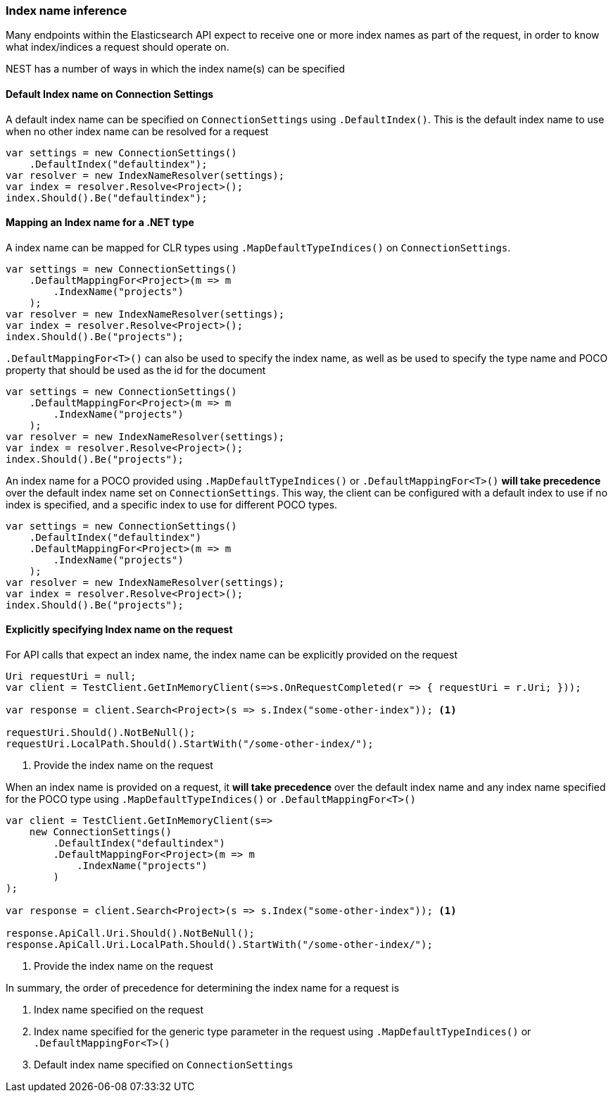 :ref_current: https://www.elastic.co/guide/en/elasticsearch/reference/6.1

:github: https://github.com/elastic/elasticsearch-net

:nuget: https://www.nuget.org/packages

////
IMPORTANT NOTE
==============
This file has been generated from https://github.com/elastic/elasticsearch-net/tree/master/src/Tests/ClientConcepts/HighLevel/Inference/IndexNameInference.doc.cs. 
If you wish to submit a PR for any spelling mistakes, typos or grammatical errors for this file,
please modify the original csharp file found at the link and submit the PR with that change. Thanks!
////

[[index-name-inference]]
=== Index name inference

Many endpoints within the Elasticsearch API expect to receive one or more index names
as part of the request, in order to know what index/indices a request should operate on.

NEST has a number of ways in which the index name(s) can be specified

==== Default Index name on Connection Settings

A default index name can be specified on `ConnectionSettings` using `.DefaultIndex()`.
This is the default index name to use when no other index name can be resolved for a request

[source,csharp]
----
var settings = new ConnectionSettings()
    .DefaultIndex("defaultindex");
var resolver = new IndexNameResolver(settings);
var index = resolver.Resolve<Project>();
index.Should().Be("defaultindex");
----

[[index-name-type-mapping]]
==== Mapping an Index name for a .NET type

A index name can be mapped for CLR types using `.MapDefaultTypeIndices()` on `ConnectionSettings`.

[source,csharp]
----
var settings = new ConnectionSettings()
    .DefaultMappingFor<Project>(m => m
        .IndexName("projects")
    );
var resolver = new IndexNameResolver(settings);
var index = resolver.Resolve<Project>();
index.Should().Be("projects");
----

`.DefaultMappingFor<T>()` can also be used to specify the index name, as well as be used
to specify the type name and POCO property that should be used as the id for the document

[source,csharp]
----
var settings = new ConnectionSettings()
    .DefaultMappingFor<Project>(m => m
        .IndexName("projects")
    );
var resolver = new IndexNameResolver(settings);
var index = resolver.Resolve<Project>();
index.Should().Be("projects");
----

An index name for a POCO provided using `.MapDefaultTypeIndices()` or `.DefaultMappingFor<T>()` **will take precedence** over
the default index name set on `ConnectionSettings`. This way, the client can be configured with a default index to use if no
index is specified, and a specific index to use for different POCO types.

[source,csharp]
----
var settings = new ConnectionSettings()
    .DefaultIndex("defaultindex")
    .DefaultMappingFor<Project>(m => m
        .IndexName("projects")
    );
var resolver = new IndexNameResolver(settings);
var index = resolver.Resolve<Project>();
index.Should().Be("projects");
----

==== Explicitly specifying Index name on the request

For API calls that expect an index name, the index name can be explicitly provided
on the request

[source,csharp]
----
Uri requestUri = null;
var client = TestClient.GetInMemoryClient(s=>s.OnRequestCompleted(r => { requestUri = r.Uri; }));

var response = client.Search<Project>(s => s.Index("some-other-index")); <1>

requestUri.Should().NotBeNull();
requestUri.LocalPath.Should().StartWith("/some-other-index/");
----
<1> Provide the index name on the request

When an index name is provided on a request, it **will take precedence** over the default
index name and any index name specified for the POCO type using `.MapDefaultTypeIndices()` or
`.DefaultMappingFor<T>()`

[source,csharp]
----
var client = TestClient.GetInMemoryClient(s=>
    new ConnectionSettings()
        .DefaultIndex("defaultindex")
        .DefaultMappingFor<Project>(m => m
            .IndexName("projects")
        )
);

var response = client.Search<Project>(s => s.Index("some-other-index")); <1>

response.ApiCall.Uri.Should().NotBeNull();
response.ApiCall.Uri.LocalPath.Should().StartWith("/some-other-index/");
----
<1> Provide the index name on the request

In summary, the order of precedence for determining the index name for a request is

. Index name specified  on the request

. Index name specified for the generic type parameter in the request using `.MapDefaultTypeIndices()` or `.DefaultMappingFor<T>()`

. Default index name specified on `ConnectionSettings`


